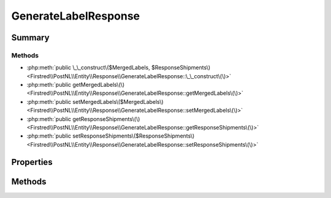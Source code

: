 .. rst-class:: phpdoctorst

.. role:: php(code)
	:language: php


GenerateLabelResponse
=====================


.. php:namespace:: Firstred\PostNL\Entity\Response

.. php:class:: GenerateLabelResponse


	:Parent:
		:php:class:`Firstred\\PostNL\\Entity\\AbstractEntity`
	


Summary
-------

Methods
~~~~~~~

* :php:meth:`public \_\_construct\($MergedLabels, $ResponseShipments\)<Firstred\\PostNL\\Entity\\Response\\GenerateLabelResponse::\_\_construct\(\)>`
* :php:meth:`public getMergedLabels\(\)<Firstred\\PostNL\\Entity\\Response\\GenerateLabelResponse::getMergedLabels\(\)>`
* :php:meth:`public setMergedLabels\($MergedLabels\)<Firstred\\PostNL\\Entity\\Response\\GenerateLabelResponse::setMergedLabels\(\)>`
* :php:meth:`public getResponseShipments\(\)<Firstred\\PostNL\\Entity\\Response\\GenerateLabelResponse::getResponseShipments\(\)>`
* :php:meth:`public setResponseShipments\($ResponseShipments\)<Firstred\\PostNL\\Entity\\Response\\GenerateLabelResponse::setResponseShipments\(\)>`


Properties
----------

.. php:attr:: protected static MergedLabels

	:Type: :any:`\\Firstred\\PostNL\\Entity\\Response\\MergedLabel\[\] <Firstred\\PostNL\\Entity\\Response\\MergedLabel>` | null 


.. php:attr:: protected static ResponseShipments

	:Type: :any:`\\Firstred\\PostNL\\Entity\\Response\\ResponseShipment\[\] <Firstred\\PostNL\\Entity\\Response\\ResponseShipment>` | null 


Methods
-------

.. rst-class:: public

	.. php:method:: public __construct( $MergedLabels=null, $ResponseShipments=null)
	
		
		:Parameters:
			* **$MergedLabels** (array | null)  
			* **$ResponseShipments** (array | null)  

		
	
	

.. rst-class:: public

	.. php:method:: public getMergedLabels()
	
		
		:Returns: :any:`\\Firstred\\PostNL\\Entity\\Response\\MergedLabel\[\] <Firstred\\PostNL\\Entity\\Response\\MergedLabel>` | null 
	
	

.. rst-class:: public

	.. php:method:: public setMergedLabels( $MergedLabels)
	
		
		:Parameters:
			* **$MergedLabels** (:any:`Firstred\\PostNL\\Entity\\Response\\MergedLabel\[\] <Firstred\\PostNL\\Entity\\Response\\MergedLabel>` | null)  

		
		:Returns: static 
	
	

.. rst-class:: public

	.. php:method:: public getResponseShipments()
	
		
		:Returns: :any:`\\Firstred\\PostNL\\Entity\\Response\\ResponseShipment\[\] <Firstred\\PostNL\\Entity\\Response\\ResponseShipment>` | null 
	
	

.. rst-class:: public

	.. php:method:: public setResponseShipments( $ResponseShipments)
	
		
		:Parameters:
			* **$ResponseShipments** (:any:`Firstred\\PostNL\\Entity\\Response\\ResponseShipment\[\] <Firstred\\PostNL\\Entity\\Response\\ResponseShipment>` | null)  

		
		:Returns: static 
	
	

